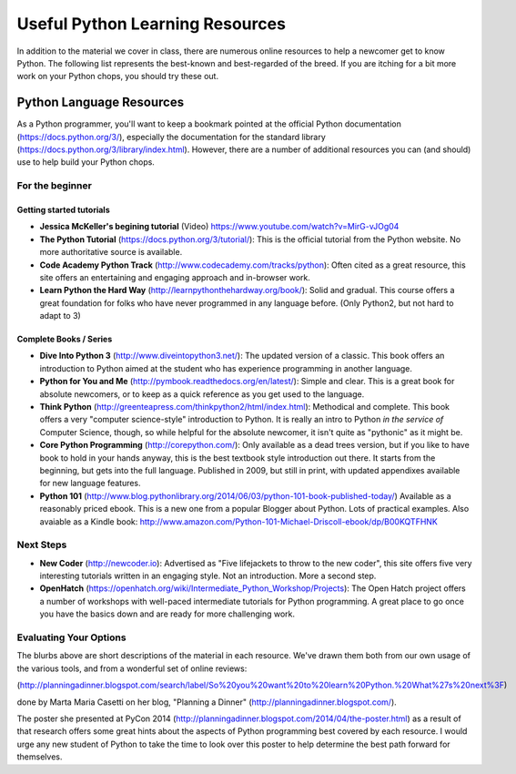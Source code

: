 .. _python_learning_resources:

================================
Useful Python Learning Resources
================================

In addition to the material we cover in class, there are numerous online
resources to help a newcomer get to know Python. The following list represents
the best-known and best-regarded of the breed. If you are itching for a bit
more work on your Python chops, you should try these out.

Python Language Resources
==========================

As a Python programmer, you'll want to keep a bookmark pointed at the
official Python documentation (https://docs.python.org/3/), especially
the documentation for the standard library
(https://docs.python.org/3/library/index.html). However, there are a
number of additional resources you can (and should) use to help build
your Python chops.

For the beginner
-----------------

Getting started tutorials
.........................

* **Jessica McKeller's begining tutorial** (Video)
  https://www.youtube.com/watch?v=MirG-vJOg04

* **The Python Tutorial**
  (https://docs.python.org/3/tutorial/): This is the
  official tutorial from the Python website. No more authoritative source is
  available.

* **Code Academy Python Track**
  (http://www.codecademy.com/tracks/python): Often
  cited as a great resource, this site offers an entertaining and engaging
  approach and in-browser work.

* **Learn Python the Hard Way**
  (http://learnpythonthehardway.org/book/): Solid
  and gradual. This course offers a great foundation for folks who have never
  programmed in any language before. (Only Python2, but not hard to adapt to 3)

Complete Books / Series
.......................

* **Dive Into Python 3**
  (http://www.diveintopython3.net/): The updated version
  of a classic. This book offers an introduction to Python aimed at the student
  who has experience programming in another language.

* **Python for You and Me**
  (http://pymbook.readthedocs.org/en/latest/): Simple
  and clear. This is a great book for absolute newcomers, or to keep as a quick
  reference as you get used to the language.

* **Think Python**
  (http://greenteapress.com/thinkpython2/html/index.html): Methodical and
  complete.  This book offers a very "computer science-style" introduction to
  Python. It is really an intro to Python *in the service of* Computer Science,
  though, so while helpful for the absolute newcomer, it isn't quite as
  "pythonic" as it might be.

* **Core Python Programming**
  (http://corepython.com/): Only available as a dead trees version, but
  if you like to have book to hold in your hands anyway, this
  is the best textbook style introduction out there. It starts from the
  beginning, but gets into the full language. Published in 2009, but still in
  print, with updated appendixes available for new language features.

* **Python 101**
  (http://www.blog.pythonlibrary.org/2014/06/03/python-101-book-published-today/)
  Available as a reasonably priced ebook. This is a new one from a popular Blogger
  about Python. Lots of practical examples. Also avaiable as a Kindle book:
  http://www.amazon.com/Python-101-Michael-Driscoll-ebook/dp/B00KQTFHNK

Next Steps
----------------

* **New Coder**
  (http://newcoder.io): Advertised as "Five lifejackets to throw to
  the new coder", this site offers five very interesting tutorials written in
  an engaging style. Not an introduction. More a second step.

* **OpenHatch**
  (https://openhatch.org/wiki/Intermediate_Python_Workshop/Projects):
  The Open Hatch project offers a number of workshops with well-paced
  intermediate tutorials for Python programming. A great place to go once you
  have the basics down and are ready for more challenging work.

Evaluating Your Options
-----------------------------

The blurbs above are short descriptions of the material in each resource. We've
drawn them both from our own usage of the various tools, and from a wonderful
set of online reviews:

(http://planningadinner.blogspot.com/search/label/So%20you%20want%20to%20learn%20Python.%20What%27s%20next%3F)

done by Marta Maria Casetti on her blog, "Planning a Dinner"
(http://planningadinner.blogspot.com/).

The poster she presented at PyCon 2014
(http://planningadinner.blogspot.com/2014/04/the-poster.html)
as a result of that research offers some great hints about the aspects of
Python programming best covered by each resource. I would urge any new student
of Python to take the time to look over this poster to help determine the best
path forward for themselves.

